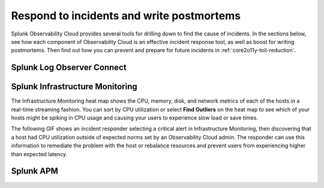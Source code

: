.. _core2o11y-incident-response:

***********************************************************************************
Respond to incidents and write postmortems 
***********************************************************************************

.. meta::
   :description: This page provides an overview of the many ways you can drill down to root cause problems and decrease MTTR using the components of Observability Cloud.

Splunk Observability Cloud provides several tools for drilling down to find the cause of incidents. In the sections below, see how each component of Observability Cloud is an effective incident response tool, as well as boost for writing postmortems. Then find out how you can prevent and prepare for future incidents in :ref:`core2o11y-toil-reduction`.

Splunk Log Observer Connect
---------------------------------------------------------------------------------


Splunk Infrastructure Monitoring
---------------------------------------------------------------------------------
The Infrastructure Monitoring heat map shows the CPU, memory, disk, and network metrics of each of the hosts in a real-time streaming fashion. You can sort by CPU utilization or select :strong:`Find Outliers` on the heat map to see which of your hosts might be spiking in CPU usage and causing your users to experience slow load or save times.

The following GIF shows an incident responder selecting a critical alert in Infrastructure Monitoring, then discovering that a host had CPU utilization outside of expected norms set by an Observability Cloud admin. The responder can use this information to remediate the problem with the host or rebalance resources and prevent users from experiencing higher than expected latency.

.. image:: /_images/get-started/IncidentResponse-InfraMon.gif
   :width: 100%
   :alt: This animated GIF shows user clicking into Infrastructure Monitoring host on heat map, then going to an alert to find an outlier in CPU utilization.


Splunk APM
---------------------------------------------------------------------------------


